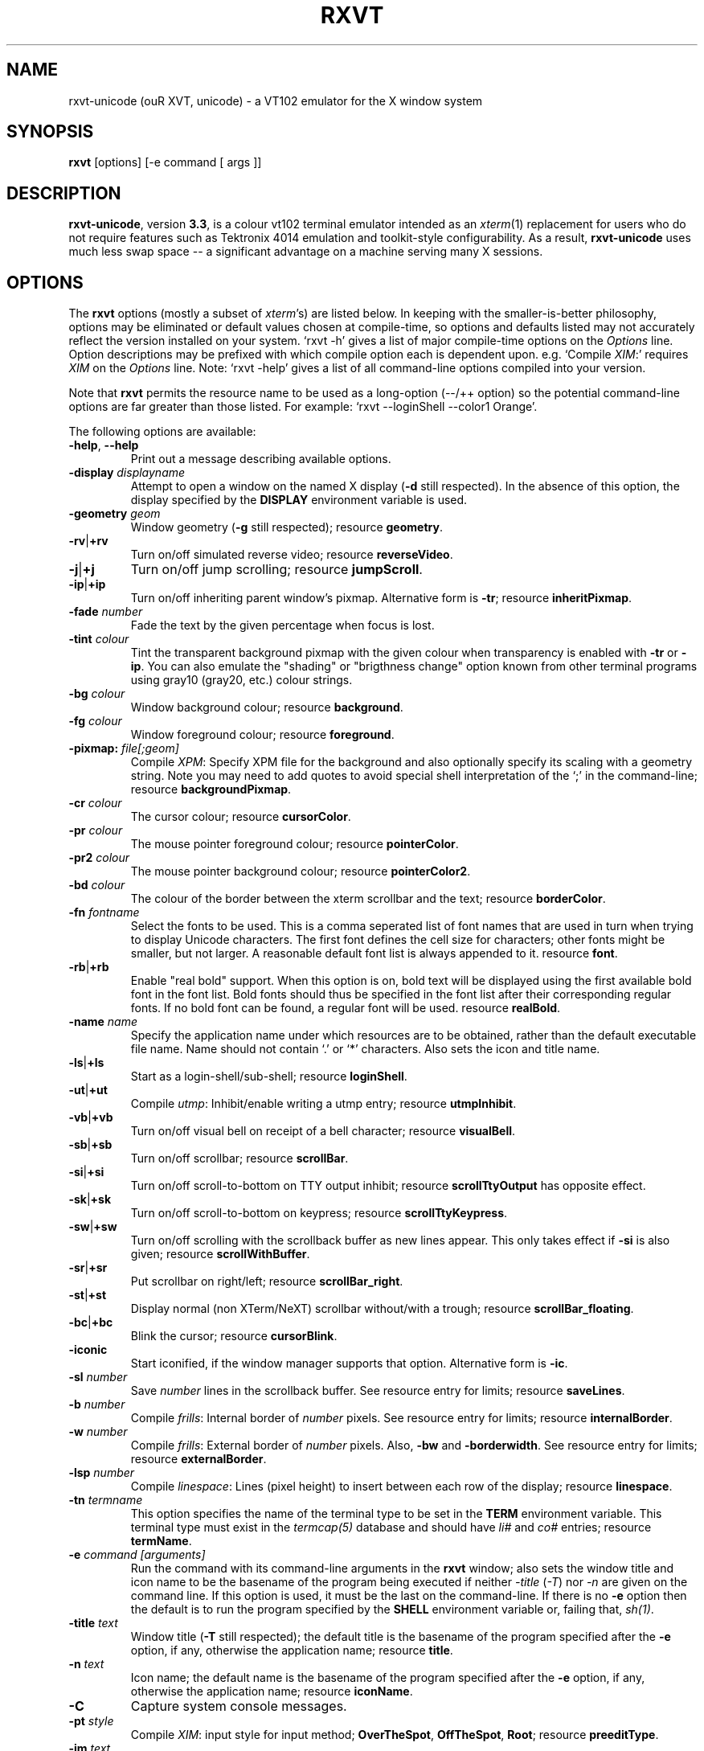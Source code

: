 .if !\n(.g .ab GNU tbl requires GNU troff.
.if !dTS .ds TS
.if !dTE .ds TE
.TH "RXVT" "1" "2004-07-26" "X Version 11" "X Tools" 
.SH "NAME" 
rxvt-unicode (ouR XVT, unicode) \- a VT102 emulator for the X window system
.PP 
.SH "SYNOPSIS" 
.PP 
\fBrxvt\fP [options] [-e command [ args ]]
.PP 
.SH "DESCRIPTION" 
.PP 
\fBrxvt-unicode\fP, version \fB3\&.3\fP, is a colour vt102 terminal emulator
intended as an \fIxterm\fP(1) replacement for users who do not require
features such as Tektronix 4014 emulation and toolkit-style configurability\&.
As a result, \fBrxvt-unicode\fP uses much less swap space -- a significant
advantage on a machine serving many X sessions\&.
.PP 
.PP 
.SH "OPTIONS" 
.PP 
The \fBrxvt\fP options (mostly a subset of \fIxterm\fP\&'s) are listed below\&.
In keeping with the smaller-is-better philosophy, options may be eliminated
or default values chosen at compile-time, so options and defaults listed
may not accurately reflect the version installed on your system\&.  
`rxvt -h\&' gives a list of major compile-time options on the \fIOptions\fP line\&.
Option descriptions may be prefixed with which compile option each is
dependent upon\&.  e\&.g\&. `Compile \fIXIM\fP:\&' requires \fIXIM\fP on the \fIOptions\fP
line\&.  Note: `rxvt -help\&' gives a list of all command-line options compiled
into your version\&.
.PP 
Note that \fBrxvt\fP permits the resource name to be used as a long-option
(--/++ option) so the potential command-line options are far greater than
those listed\&.
For example: `rxvt --loginShell --color1 Orange\&'\&.
.PP 
The following options are available:
.PP 
.IP "\fB-help\fP, \fB--help\fP" 
Print out a message describing available options\&.
.IP "\fB-display\fP \fIdisplayname\fP" 
Attempt to open a window on the named X display (\fB-d\fP still
respected)\&.  In the absence of this option, the display specified
by the \fBDISPLAY\fP environment variable is used\&.
.IP "\fB-geometry\fP \fIgeom\fP" 
Window geometry (\fB-g\fP still respected);
resource \fBgeometry\fP\&.
.IP "\fB-rv\fP|\fB+rv\fP" 
Turn on/off simulated reverse video;
resource \fBreverseVideo\fP\&.
.IP "\fB-j\fP|\fB+j\fP" 
Turn on/off jump scrolling;
resource \fBjumpScroll\fP\&.
.IP "\fB-ip\fP|\fB+ip\fP" 
Turn on/off inheriting parent window\&'s pixmap\&.  Alternative form
is \fB-tr\fP;
resource \fBinheritPixmap\fP\&.
.IP "\fB-fade\fP \fInumber\fP" 
Fade the text by the given percentage when focus is lost\&.
.IP "\fB-tint\fP \fIcolour\fP" 
Tint the transparent background pixmap with the given colour when
transparency is enabled with \fB-tr\fP or \fB-ip\fP\&. You can also
emulate the "shading" or "brigthness change" option known from
other terminal programs using gray10 (gray20, etc\&.) colour
strings\&.
.IP "\fB-bg\fP \fIcolour\fP" 
Window background colour;
resource \fBbackground\fP\&.
.IP "\fB-fg\fP \fIcolour\fP" 
Window foreground colour;
resource \fBforeground\fP\&.
.IP "\fB-pixmap:\fP \fIfile[;geom]\fP" 
Compile \fIXPM\fP: Specify XPM file for the background and also
optionally specify its scaling with a geometry string\&.  Note you
may need to add quotes to avoid special shell interpretation of
the `;\&' in the command-line;
resource \fBbackgroundPixmap\fP\&.
.IP "\fB-cr\fP \fIcolour\fP" 
The cursor colour;
resource \fBcursorColor\fP\&.
.IP "\fB-pr\fP \fIcolour\fP" 
The mouse pointer foreground colour;
resource \fBpointerColor\fP\&.
.IP "\fB-pr2\fP \fIcolour\fP" 
The mouse pointer background colour;
resource \fBpointerColor2\fP\&.
.IP "\fB-bd\fP \fIcolour\fP" 
The colour of the border between the xterm scrollbar and the text;
resource \fBborderColor\fP\&.
.IP "\fB-fn\fP \fIfontname\fP" 
Select the fonts to be used\&.
This is a comma seperated list of font names that are used in turn when
trying to display Unicode characters\&.
The first font defines the cell size for characters; other fonts might
be smaller, but not larger\&.
A reasonable default font list is always appended to it\&.
resource \fBfont\fP\&.
.IP "\fB-rb\fP|\fB+rb\fP" 
Enable "real bold" support\&.
When this option is on, bold text will be displayed using the first
available bold font in the font list\&.
Bold fonts should thus be specified in the font list after their
corresponding regular fonts\&.
If no bold font can be found, a regular font will be used\&.
resource \fBrealBold\fP\&.
.IP "\fB-name\fP \fIname\fP" 
Specify the application name under which resources
are to be obtained, rather than the default executable file name\&.
Name should not contain `\&.\&' or `*\&' characters\&.
Also sets the icon and title name\&.
.IP "\fB-ls\fP|\fB+ls\fP" 
Start as a login-shell/sub-shell;
resource \fBloginShell\fP\&.
.IP "\fB-ut\fP|\fB+ut\fP" 
Compile \fIutmp\fP: Inhibit/enable writing a utmp entry;
resource \fButmpInhibit\fP\&.
.IP "\fB-vb\fP|\fB+vb\fP" 
Turn on/off visual bell on receipt of a bell character;
resource \fBvisualBell\fP\&.
.IP "\fB-sb\fP|\fB+sb\fP" 
Turn on/off scrollbar;
resource \fBscrollBar\fP\&.
.IP "\fB-si\fP|\fB+si\fP" 
Turn on/off scroll-to-bottom on TTY output inhibit;
resource \fBscrollTtyOutput\fP has opposite effect\&.
.IP "\fB-sk\fP|\fB+sk\fP" 
Turn on/off scroll-to-bottom on keypress;
resource \fBscrollTtyKeypress\fP\&.
.IP "\fB-sw\fP|\fB+sw\fP" 
Turn on/off scrolling with the scrollback buffer as new
lines appear\&.  This only takes effect if \fB-si\fP is also given;
resource \fBscrollWithBuffer\fP\&.
.IP "\fB-sr\fP|\fB+sr\fP" 
Put scrollbar on right/left;
resource \fBscrollBar_right\fP\&.
.IP "\fB-st\fP|\fB+st\fP" 
Display normal (non XTerm/NeXT) scrollbar without/with a trough;
resource \fBscrollBar_floating\fP\&.
.IP "\fB-bc\fP|\fB+bc\fP" 
Blink the cursor; resource \fBcursorBlink\fP\&.
.IP "\fB-iconic\fP" 
Start iconified, if the window manager supports that option\&.
Alternative form is \fB-ic\fP\&.
.IP "\fB-sl\fP \fInumber\fP" 
Save \fInumber\fP lines in the scrollback buffer\&.  See resource entry
for limits; 
resource \fBsaveLines\fP\&.
.IP "\fB-b\fP \fInumber\fP" 
Compile \fIfrills\fP: Internal border of \fInumber\fP pixels\&.  See
resource entry for limits;
resource \fBinternalBorder\fP\&.
.IP "\fB-w\fP \fInumber\fP" 
Compile \fIfrills\fP: External border of \fInumber\fP pixels\&. 
Also, \fB-bw\fP and \fB-borderwidth\fP\&.  See resource entry for limits;
resource \fBexternalBorder\fP\&.
.IP "\fB-lsp\fP \fInumber\fP" 
Compile \fIlinespace\fP: Lines (pixel height) to insert between each
row of the display;
resource \fBlinespace\fP\&.
.IP "\fB-tn\fP \fItermname\fP" 
This option specifies the name of the terminal type to be set in the
\fBTERM\fP environment variable\&. This terminal type must exist in the
\fItermcap(5)\fP database and should have \fIli#\fP and \fIco#\fP entries;
resource \fBtermName\fP\&.
.IP "\fB-e\fP \fIcommand [arguments]\fP" 
Run the command with its command-line arguments in the \fBrxvt\fP
window; also sets the window title and icon name to be the basename
of the program being executed if neither \fI-title\fP (\fI-T\fP) nor
\fI-n\fP are given on the command line\&.  If this option is used, it
must be the last on the command-line\&.  If there is no \fB-e\fP option
then the default is to run the program specified by the \fBSHELL\fP
environment variable or, failing that, \fIsh(1)\fP\&.
.IP "\fB-title\fP \fItext\fP" 
Window title (\fB-T\fP still respected); the default title is the
basename of the program specified after the \fB-e\fP option, if
any, otherwise the application name;
resource \fBtitle\fP\&.
.IP "\fB-n\fP \fItext\fP" 
Icon name; the default name is the basename of the program specified
after the \fB-e\fP option, if any, otherwise the application name;
resource \fBiconName\fP\&.
.IP "\fB-C\fP" 
Capture system console messages\&.
.IP "\fB-pt\fP \fIstyle\fP" 
Compile \fIXIM\fP: input style for input method;
\fBOverTheSpot\fP, \fBOffTheSpot\fP, \fBRoot\fP;
resource \fBpreeditType\fP\&.
.IP "\fB-im\fP \fItext\fP" 
Compile \fIXIM\fP: input method name\&.
resource \fBinputMethod\fP\&.
.IP "\fB-imlocale\fP \fIstring\fP" 
The locale to use for opening the IM\&. You can use an LC_CTYPE
of e\&.g\&. de_DE\&.UTF-8 for normal text processing but ja_JP\&.EUC-JP
for the input extension to be able to input japanese characters
while staying in another locale\&.
.IP "\fB-insecure\fP" 
Enable "insecure" mode, which currently enables most of the escape
sequences that echo strings\&. See the resource \fBinsecure\fP for
more info\&.
.IP "\fB-mod\fP \fImodifier\fP" 
Override detection of Meta modifier with specified key:
\fBalt\fP, \fBmeta\fP, \fBhyper\fP, \fBsuper\fP, \fBmod1\fP, \fBmod2\fP, \fBmod3\fP,
\fBmod4\fP, \fBmod5\fP;
resource \fImodifier\fP\&.
.IP "\fB-ssc\fP|\fB+ssc\fP" 
Turn on/off secondary screen (default enabled);
resource \fBsecondaryScreen\fP\&.
.IP "\fB-ssr\fP|\fB+ssr\fP" 
Turn on/off secondary screen scroll (default enabled);
resource \fBsecondaryScroll\fP\&.
.IP "\fB-xrm\fP \fIresourcestring\fP" 
No effect on rxvt\&.  Simply passes through an argument to be made
available in the instance\&'s argument list\&.  Appears in \fIWM_COMMAND\fP
in some window managers\&.
.SH "RESOURCES (available also as long-options)" 
.PP 
Note: `rxvt --help\&' gives a list of all resources (long options) compiled
into your version\&.
.PP 
There are two different methods that rxvt can use to get the
Xresource data: using the X libraries (Xrm*-functions) or internal Xresources
reader (\fB~/\&.Xdefaults\fP)\&.  For the first method (ie\&. \fBrxvt -h\fP lists
\fBXGetDefaults\fP), you can set and change the resources using X11
tools like \fBxset\fP\&. Many distribution do also load settings from the
\fB~/\&.Xresources\fP file when X starts\&.
.PP 
If compiled with internal Xresources support (i\&.e\&. \fBrxvt
-h\fP lists \fB\&.Xdefaults\fP) then \fBrxvt\fP accepts application
defaults set in XAPPLOADDIR/URxvt (compile-time defined: usually
\fB/usr/lib/X11/app-defaults/URxvt\fP) and resources set in
\fB~/\&.Xdefaults\fP, or \fB~/\&.Xresources\fP if \fB~/\&.Xdefaults\fP does not exist\&.
Note that when reading X resources, \fBrxvt\fP recognizes two class
names: \fBXTerm\fP and \fBURxvt\fP\&.  The class name \fBRxvt\fP allows resources
common to both \fBrxvt\fP and the original \fIrxvt\fP to be easily configured,
while the class name \fBURxvt\fP allows resources unique to \fBrxvt\fP,
notably colours and key-handling, to be shared between different
\fBrxvt\fP configurations\&.  If no resources are specified, suitable
defaults will be used\&.  Command-line arguments can be used to override
resource settings\&.  The following resources are allowed:
.PP 
.IP "\fBgeometry:\fP \fIgeom\fP" 
Create the window with the specified X window geometry [default
80x24];
option \fB-geometry\fP\&.
.IP "\fBbackground:\fP \fIcolour\fP" 
Use the specified colour as the window\&'s background colour [default
White];
option \fB-bg\fP\&.
.IP "\fBforeground:\fP \fIcolour\fP" 
Use the specified colour as the window\&'s foreground colour [default
Black];
option \fB-fg\fP\&.
.IP "\fBcolor\fP\fIn\fP\fB:\fP \fIcolour\fP" 
Use the specified colour for the colour value \fIn\fP, where 0-7
corresponds to low-intensity (normal) colours and 8-15 corresponds to
high-intensity (bold = bright foreground, blink = bright
background) colours\&.  The canonical names are as follows:
0=black, 1=red, 2=green, 3=yellow, 4=blue, 5=magenta, 6=cyan, 7=white,
but the actual colour names used are listed in the
\fBCOLORS AND GRAPHICS\fP section\&.
.IP "\fBcolorBD:\fP \fIcolour\fP" 
Use the specified colour to display bold characters when the
foreground colour is the default\&.
This option will be ignored if \fBrealBold\fP is enabled\&.
.IP "\fBcolorUL:\fP \fIcolour\fP" 
Use the specified colour to display underlined characters when the
foreground colour is the default\&.
.IP "\fBcolorRV:\fP \fIcolour\fP" 
Use the specified colour as the background for reverse video
characters\&.
.IP "\fBcursorColor:\fP \fIcolour\fP" 
Use the specified colour for the cursor\&.  The default is to use the
foreground colour;
option \fB-cr\fP\&.
.IP "\fBcursorColor2:\fP \fIcolour\fP" 
Use the specified colour for the colour of the cursor text\&.  For this
to take effect, \fBcursorColor\fP must also be specified\&.  The default
is to use the background colour\&.
.IP "\fBreverseVideo:\fP \fIboolean\fP" 
\fBTrue\fP: simulate reverse video by foreground and background colours;
option \fB-rv\fP\&.
\fBFalse\fP: regular screen colours [default];
option \fB+rv\fP\&.
See note in \fBCOLORS AND GRAPHICS\fP section\&.
.IP "\fBjumpScroll:\fP \fIboolean\fP" 
\fBTrue\fP: specify that jump scrolling should be used\&.  When scrolling
quickly, fewer screen updates are performed [default];
option \fB-j\fP\&.
\fBFalse\fP: specify that smooth scrolling should be used;
option \fB+j\fP\&.
.IP "\fBinheritPixmap:\fP \fIboolean\fP" 
\fBTrue\fP: make the background inherit the parent windows\&' pixmap,
giving artificial transparency\&.
\fBFalse\fP: do not inherit the parent windows\&' pixmap\&.
.IP "\fBtintColor:\fP \fIcolour\fP" 
Tint the transparent background pixmap with the given colour\&.
.IP "\fBscrollColor:\fP \fIcolour\fP" 
Use the specified colour for the scrollbar [default #B2B2B2]\&.
.IP "\fBtroughColor:\fP \fIcolour\fP" 
Use the specified colour for the scrollbar\&'s trough area [default
#969696]\&.  Only relevant for normal (non XTerm/NeXT) scrollbar\&.
.IP "\fBbackgroundPixmap:\fP \fIfile[;geom]\fP" 
Use the specified XPM file (note the `\&.xpm\&' extension is optional)
for the background and also optionally specify its scaling with a
geometry string \fBWxH+X+Y\fP, in which \fB"W" / "H"\fP specify the
horizontal/vertical scale (percent) and \fB"X" / "Y"\fP locate the
image centre (percent)\&.  A scale of 0 displays the image with tiling\&.
A scale of 1 displays the image without any scaling\&.  A scale of 2 to
9 specifies an integer number of images in that direction\&.  No image
will be magnified beyond 10 times its original size\&.  The maximum
permitted scale is 1000\&.  [default 0x0+50+50]
.IP "\fBmenu:\fP \fIfile[;tag]\fP" 
Read in the specified menu file (note the `\&.menu\&' extension is
optional) and also optionally specify a starting tag to find\&.  See
the reference documentation for details on the syntax for the menuBar\&.
.IP "\fBpath:\fP \fIpath\fP" 
Specify the colon-delimited search path for finding files (XPM and
menus), in addition to the paths specified by the \fBRXVTPATH\fP and
\fBPATH\fP environment variables\&.
.IP "\fBfont:\fP \fIfontname\fP" 
Select the fonts to be used\&.
This is a comma seperated list of font names that are used in turn when
trying to display Unicode characters\&.
The first font defines the cell size for characters; other fonts might
be smaller, but not larger\&.
A reasonable default font list is always appended to it\&.
option \fB-fn\fP\&.
.IP "\fBrealBold:\fP \fIboolean\fP" 
\fBTrue\fP: Enable "real bold" support\&.
When this option is on, bold text will be displayed using the first
available bold font in the font list\&.
Bold fonts should thus be specified in the font list after their
corresponding regular fonts\&.
If no bold font can be found, a regular font will be used\&.
option \fB-rb\fP\&.
\fBFalse\fP: Display bold text in a regular font, using the color
specified with \fBcolorBD\fP;
option \fB+rb\fP\&.
.IP "\fBselectstyle:\fP \fImode\fP" 
Set mouse selection style to \fBold\fP which is 2\&.20, \fBoldword\fP which
is xterm style with 2\&.20 old word selection, or anything else which
gives xterm style selection\&.
.IP "\fBscrollstyle:\fP \fImode\fP" 
Set scrollbar style to \fBrxvt\fP, \fBrxvt\fP, \fBplain\fP, \fBnext\fP or \fBxterm\fP
.IP "\fBtitle:\fP \fIstring\fP" 
Set window title string, the default title is the command-line
specified after the \fB-e\fP option, if any, otherwise the application
name;
option \fB-title\fP\&.
.IP "\fBiconName:\fP \fIstring\fP" 
Set the name used to label the window\&'s icon or displayed in an icon
manager window, it also sets the window\&'s title unless it is
explicitly set;
option \fB-n\fP\&.
.IP "\fBmapAlert:\fP \fIboolean\fP" 
\fBTrue\fP: de-iconify (map) on receipt of a bell character\&.
\fBFalse\fP: no de-iconify (map) on receipt of a bell character
[default]\&.
.IP "\fBvisualBell:\fP \fIboolean\fP" 
\fBTrue\fP: use visual bell on receipt of a bell character;
option \fB-vb\fP\&.
\fBFalse\fP: no visual bell [default];
option \fB+vb\fP\&.
.IP "\fBloginShell:\fP \fIboolean\fP" 
\fBTrue\fP: start as a login shell by prepending a `-\&' to \fBargv[0]\fP
of the shell;
option \fB-ls\fP\&.
\fBFalse\fP: start as a normal sub-shell [default];
option \fB+ls\fP\&.
.IP "\fButmpInhibit:\fP \fIboolean\fP" 
\fBTrue\fP: inhibit writing record into the system log file \fButmp\fP;
option \fB-ut\fP\&.
\fBFalse\fP: write record into the system log file \fButmp\fP [default];
option \fB+ut\fP\&.
.IP "\fBprint-pipe:\fP \fIstring\fP" 
Specify a command pipe for vt100 printer [default \fIlpr(1)\fP]\&.  Use
\fBPrint\fP to initiate a screen dump to the printer and \fBCtrl-Print\fP
or \fBShift-Print\fP to include the scrollback as well\&.
.IP "\fBscrollBar:\fP \fIboolean\fP" 
\fBTrue\fP: enable the scrollbar [default];
option \fB-sb\fP\&.
\fBFalse\fP: disable the scrollbar;
option \fB+sb\fP\&.
.IP "\fBscrollBar_right:\fP \fIboolean\fP" 
\fBTrue\fP: place the scrollbar on the right of the window;
option \fB-sr\fP\&.
\fBFalse\fP: place the scrollbar on the left of the window;
option \fB+sr\fP\&.
.IP "\fBscrollBar_floating:\fP \fIboolean\fP" 
\fBTrue\fP: display an rxvt scrollbar without a trough;
option \fB-st\fP\&.
\fBFalse\fP: display an rxvt scrollbar with a trough;
option \fB+st\fP\&.
.IP "\fBscrollBar_align:\fP \fImode\fP" 
Align the \fBtop\fP, \fBbottom\fP or \fBcentre\fP [default] of
the scrollbar thumb with the pointer on middle button
press/drag\&.
.IP "\fBscrollTtyOutput:\fP \fIboolean\fP" 
\fBTrue\fP: scroll to bottom when tty receives output;
option(+si)\&.
\fBFalse\fP: do not scroll to bottom when tty receives output;
option(-si)\&.
.IP "\fBscrollWithBuffer:\fP \fIboolean\fP" 
\fBTrue\fP: scroll with scrollback buffer when tty recieves
new lines (and \fBscrollTtyOutput\fP is False);
option(+sw)\&.
\fBFalse\fP: do not scroll with scrollback buffer when tty
recieves new lines;
option(-sw)\&.
.IP "\fBscrollTtyKeypress:\fP \fIboolean\fP" 
\fBTrue\fP: scroll to bottom when a non-special key is pressed\&.
Special keys are those which are intercepted by rxvt for special
handling and are not passed onto the shell;
option(-sk)\&.
\fBFalse\fP: do not scroll to bottom when a non-special key is pressed;
option(+sk)\&.
.IP "\fBsmallfont_key:\fP \fIkeysym\fP" 
If enabled, use \fBAlt-\fP\fIkeysym\fP to toggle to a smaller font
[default \fBAlt-<\fP]
.IP "\fBbigfont_key:\fP \fIkeysym\fP" 
If enabled, use \fBAlt-\fP\fIkeysym\fP to toggle to a bigger font
[default \fBAlt->\fP]
.IP "\fBsaveLines:\fP \fInumber\fP" 
Save \fInumber\fP lines in the scrollback buffer [default 64]\&.  This
resource is limited on most machines to 65535;
option \fB-sl\fP\&.
.IP "\fBinternalBorder:\fP \fInumber\fP" 
Internal border of \fInumber\fP pixels\&. This resource is limited to 100;
option \fB-b\fP\&.
.IP "\fBexternalBorder:\fP \fInumber\fP" 
External border of \fInumber\fP pixels\&.  This resource is limited to 100;
option \fB-w\fP, \fB-bw\fP, \fB-borderwidth\fP\&.
.IP "\fBtermName:\fP \fItermname\fP" 
Specifies the terminal type name to be set in the \fBTERM\fP
environment variable;
option \fB-tn\fP\&.
.IP "\fBlinespace:\fP \fInumber\fP" 
Specifies number of lines (pixel height) to insert between each row
of the display [default 0];
option \fB-lsp\fP\&.
.IP "\fBmeta8:\fP \fIboolean\fP" 
\fBTrue\fP: handle Meta (Alt) + keypress to set the 8th bit\&.
\fBFalse\fP: handle Meta (Alt) + keypress as an escape prefix [default]\&.
.IP "\fBmouseWheelScrollPage:\fP \fIboolean\fP" 
\fBTrue\fP: the mouse wheel scrolls a page full\&.
\fBFalse\fP: the mouse wheel scrolls five lines [default]\&.
.IP "\fBcursorBlink:\fP \fIboolean\fP" 
\fBTrue\fP: blink the cursor\&.
\fBFalse\fP: do not blink the cursor [default];
option \fB-bc\fP\&.
.IP "\fBpointerBlank:\fP \fIboolean\fP" 
\fBTrue\fP: blank the pointer when a key is pressed or after a set number
of seconds of inactivity\&.
\fBFalse\fP: the pointer is always visible [default]\&.
.IP "\fBpointerColor:\fP \fIcolour\fP" 
Mouse pointer foreground colour\&.
.IP "\fBpointerColor2:\fP \fIcolour\fP" 
Mouse pointer background colour\&.
.IP "\fBpointerBlankDelay:\fP \fInumber\fP" 
Specifies number of seconds before blanking the pointer [default 2]\&.
.IP "\fBbackspacekey:\fP \fIstring\fP" 
The string to send when the backspace key is pressed\&.  If set to
\fBDEC\fP or unset it will send \fBDelete\fP (code 127) or, if shifted,
\fBBackspace\fP (code 8) - which can be reversed with the appropriate
DEC private mode escape sequence\&.
.IP "\fBdeletekey:\fP \fIstring\fP" 
The string to send when the delete key (not the keypad delete key) is
pressed\&.  If unset it will send the sequence traditionally associated
with the \fBExecute\fP key\&.
.IP "\fBcutchars:\fP \fIstring\fP" 
The characters used as delimiters for double-click word selection\&. 
The built-in default: 
.br 
\fBBACKSLASH `"\&'&()*,;<=>?@[]{|}\fP
.IP "\fBpreeditType:\fP \fIstyle\fP" 
\fBOverTheSpot\fP, \fBOffTheSpot\fP, \fBRoot\fP;
option \fB-pt\fP\&.
.IP "\fBinputMethod:\fP \fIname\fP" 
\fIname\fP of inputMethod to use;
option \fB-im\fP\&.
.IP "\fBimLocale:\fP \fIname\fP" 
The locale to use for opening the IM\&. You can use an LC_CTYPE
of e\&.g\&. de_DE\&.UTF-8 for normal text processing but ja_JP\&.EUC-JP
for the input extension to be able to input japanese characters
while staying in another locale\&.
option \fB-imlocale\fP\&.
.IP "\fBinsecure\fP" 
Enables "insecure" mode\&. Rxvt-unicode offers some escape sequences
that echo arbitrary strings like the icon name or the locale\&. This
could be abused if somebody gets 8-bit-clean access to your
display, wether throuh a mail client displaying mail bodies
unfiltered or though write(1)\&. Therefore, these sequences are
disabled by default\&.  (Note that other terminals, including xterm,
have these sequences enabled by default)\&. You can enable them
by setting this boolean resource or specifying \fB-insecure\fP as
an option\&. At the moment, this enabled display-answer, locale,
findfont, icon label and window title requests as well as dynamic
menubar dispatch\&.
.IP "\fBmodifier:\fP \fImodifier\fP" 
Set the key to be interpreted as the Meta key to:
\fBalt\fP, \fBmeta\fP, \fBhyper\fP, \fBsuper\fP, \fBmod1\fP, \fBmod2\fP, \fBmod3\fP,
\fBmod4\fP, \fBmod5\fP;
option \fB-mod\fP\&.
.IP "\fBanswerbackString:\fP \fIstring\fP" 
Specify the reply rxvt sends to the shell when an ENQ (control-E)
character is passed through\&.  It may contain escape values as
described in the entry on \fBkeysym\fP following\&.
.IP "\fBsecondaryScreen:\fP \fIbool\fP" 
Turn on/off secondary screen (default enabled)\&.
.IP "\fBsecondaryScroll:\fP \fIbool\fP" 
Turn on/off secondary screen scroll (default enabled)\&. If
the this option is enabled, scrolls on the secondary screen will
change the scrollback buffer and switching to/from the secondary screen
will instead scroll the screen up\&.
.IP "\fBkeysym\&.\fP\fIsym\fP: \fIstring\fP" 
Associate \fIstring\fP with keysym \fIsym\fP (\fB0xFF00 - 0xFFFF\fP)\&.  It
may contain escape values (\ea: bell, \eb: backspace, \ee, \eE: escape,
\en: newline, \er: return, \et: tab, \e000: octal number) or control
characters (^?: delete, ^@: null, ^A \&.\&.\&.) and may enclosed with
double quotes so that it can start or end with whitespace\&.  The
intervening resource name \fBkeysym\&.\fP cannot be omitted\&.  This
resource is only available when compiled with KEYSYM_RESOURCE\&.
.SH "THE SCROLLBAR" 
.PP 
Lines of text that scroll off the top of the \fBrxvt\fP window (resource:
\fBsaveLines\fP) and can be scrolled back using the scrollbar or by keystrokes\&. 
The normal \fBrxvt\fP scrollbar has arrows and its behaviour is fairly
intuitive\&.  The \fBxterm-scrollbar\fP is without arrows and its behaviour
mimics that of \fIxterm\fP
.PP 
Scroll down with \fBButton1\fP (\fBxterm-scrollbar\fP) or \fBShift-Next\fP\&.
Scroll up with \fBButton3\fP (\fBxterm-scrollbar\fP) or \fBShift-Prior\fP\&.
Continuous scroll with \fBButton2\fP\&.
.SH "MOUSE REPORTING" 
.PP 
To temporarily override mouse reporting, for either the scrollbar or the
normal text selection/insertion, hold either the Shift or the Meta (Alt) key
while performing the desired mouse action\&.
.PP 
If mouse reporting mode is active, the normal scrollbar actions are disabled
-- on the assumption that we are using a fullscreen application\&.
Instead, pressing Button1 and Button3 sends
\fBESC[6~\fP (Next) and \fBESC[5~\fP (Prior), respectively\&.
Similarly, clicking on the up and down arrows sends \fBESC[A\fP (Up) and
\fBESC[B\fP (Down), respectively\&.
.SH "TEXT SELECTION AND INSERTION" 
.PP 
The behaviour of text selection and insertion mechanism is similar to
\fIxterm\fP(1)\&.
.PP 
.IP "\fBSelection\fP:" 
Left click at the beginning of the region, drag to the end of the
region and release; Right click to extend the marked region;
Left double-click to select a word; Left triple-click to select
the entire line\&.
.IP "\fBInsertion\fP:" 
Pressing and releasing the Middle mouse button (or \fBShift-Insert\fP)
in an \fBrxvt\fP window causes the current text selection to be inserted
as if it had been typed on the keyboard\&.
.SH "CHANGING FONTS" 
.PP 
You can change fonts on-the-fly, which is to say cycle through the default
font and others of various sizes, by using \fBShift-KP_Add\fP and
\fBShift-KP_Subtract\fP\&.  Or, alternatively (if enabled) with
\fBAlt->\fP and \fBAlt-<\fP, where the actual key
can be selected using resources \fBsmallfont_key\fP/\fBbigfont_key\fP\&.
.SH "LOGIN STAMP" 
.PP 
\fBrxvt\fP tries to write an entry into the \fIutmp\fP(5) file so that it can be
seen via the \fIwho(1)\fP command, and can accept messages\&.  To allow this
feature, \fBrxvt\fP must be installed setuid root on some systems\&.
.SH "COLORS AND GRAPHICS" 
.PP 
In addition to the default foreground and background colours, \fBrxvt\fP
can display up to 16 colours (8 ANSI colours plus high-intensity bold/blink
versions of the same)\&.
Here is a list of the colours with their \fBrgb\&.txt\fP names\&.
.PP 
.TS 
.nr 3c \n(.C
.cp 0
.nr 3lps \n[.s]
.nr 3cent \n[.ce]
.de 3init
.ft \n[.f]
.ps \n[.s]
.vs \n[.v]u
.in \n[.i]u
.ll \n[.l]u
.ls \n[.L]
.ad \n[.j]
.ie \n[.u] .fi
.el .nf
.ce \n[.ce]
..
.nr 3ind \n[.i]
.nr 3fnt \n[.f]
.nr 3sz \n[.s]
.nr 3fll \n[.u]
.nr T. 0
.nr 3crow 0-1
.nr 3passed 0-1
.nr 3sflag 0
.ds 3trans
.ds 3quote
.nr 3brule 1
.nr 3supbot 0
.eo
.de 3rmk
.mk \$1
.if !'\n(.z'' \!.3rmk "\$1"
..
.de 3rvpt
.vpt \$1
.if !'\n(.z'' \!.3rvpt "\$1"
..
.de 3keep
.if '\n[.z]'' \{.ds 3quote \\
.ds 3trans \!
.di 3section
.nr 3sflag 1
.in 0
.\}
..
.de 3release
.if \n[3sflag] \{.di
.in \n[3ind]u
.nr 3dn \n[dn]
.ds 3quote
.ds 3trans
.nr 3sflag 0
.if \n[.t]<=\n[dn] \{.nr T. 1
.T#
.nr 3supbot 1
.sp \n[.t]u
.nr 3supbot 0
.mk #T
.\}
.if \n[.t]<=\n[3dn] .tm warning: page \n%: table text block will not fit on one page
.nf
.ls 1
.3section
.ls
.rm 3section
.\}
..
.nr 3tflag 0
.de 3tkeep
.if '\n[.z]'' \{.di 3table
.nr 3tflag 1
.\}
..
.de 3trelease
.if \n[3tflag] \{.br
.di
.nr 3dn \n[dn]
.ne \n[dn]u+\n[.V]u
.ie \n[.t]<=\n[3dn] .tm error: page \n%: table will not fit on one page; use .TS H/.TH with a supporting macro package
.el \{.in 0
.ls 1
.nf
.3table
.\}
.rm 3table
.\}
..
.ec
.ce 0
.nf
.nr 3sep 1n
.nr 3w0 \n(.H
.nr 3aw0 0
.nr 3lnw0 0
.nr 3rnw0 0
.nr 3w1 \n(.H
.nr 3aw1 0
.nr 3lnw1 0
.nr 3rnw1 0
.nr 3w2 \n(.H
.nr 3aw2 0
.nr 3lnw2 0
.nr 3rnw2 0
.nr 3w0 \n[3w0]>?\w\[tbl]\fBcolor0\fP \[tbl]
.nr 3w1 \n[3w1]>?\w\[tbl]\ (black) \[tbl]
.nr 3w2 \n[3w2]>?\w\[tbl]\ = Black \[tbl]
.nr 3w0 \n[3w0]>?\w\[tbl]\fBcolor1\fP \[tbl]
.nr 3w1 \n[3w1]>?\w\[tbl]\ (red) \[tbl]
.nr 3w2 \n[3w2]>?\w\[tbl]\ = Red3 \[tbl]
.nr 3w0 \n[3w0]>?\w\[tbl]\fBcolor2\fP \[tbl]
.nr 3w1 \n[3w1]>?\w\[tbl]\ (green) \[tbl]
.nr 3w2 \n[3w2]>?\w\[tbl]\ = Green3 \[tbl]
.nr 3w0 \n[3w0]>?\w\[tbl]\fBcolor3\fP \[tbl]
.nr 3w1 \n[3w1]>?\w\[tbl]\ (yellow) \[tbl]
.nr 3w2 \n[3w2]>?\w\[tbl]\ = Yellow3 \[tbl]
.nr 3w0 \n[3w0]>?\w\[tbl]\fBcolor4\fP \[tbl]
.nr 3w1 \n[3w1]>?\w\[tbl]\ (blue) \[tbl]
.nr 3w2 \n[3w2]>?\w\[tbl]\ = Blue3 \[tbl]
.nr 3w0 \n[3w0]>?\w\[tbl]\fBcolor5\fP \[tbl]
.nr 3w1 \n[3w1]>?\w\[tbl]\ (magenta) \[tbl]
.nr 3w2 \n[3w2]>?\w\[tbl]\ = Magenta3 \[tbl]
.nr 3w0 \n[3w0]>?\w\[tbl]\fBcolor6\fP \[tbl]
.nr 3w1 \n[3w1]>?\w\[tbl]\ (cyan) \[tbl]
.nr 3w2 \n[3w2]>?\w\[tbl]\ = Cyan3 \[tbl]
.nr 3w0 \n[3w0]>?\w\[tbl]\fBcolor7\fP \[tbl]
.nr 3w1 \n[3w1]>?\w\[tbl]\ (white) \[tbl]
.nr 3w2 \n[3w2]>?\w\[tbl]\ = AntiqueWhite \[tbl]
.nr 3w0 \n[3w0]>?\w\[tbl]\fBcolor8\fP \[tbl]
.nr 3w1 \n[3w1]>?\w\[tbl]\ (bright black) \[tbl]
.nr 3w2 \n[3w2]>?\w\[tbl]\ = Grey25 \[tbl]
.nr 3w0 \n[3w0]>?\w\[tbl]\fBcolor9\fP \[tbl]
.nr 3w1 \n[3w1]>?\w\[tbl]\ (bright red) \[tbl]
.nr 3w2 \n[3w2]>?\w\[tbl]\ = Red \[tbl]
.nr 3w0 \n[3w0]>?\w\[tbl]\fBcolor10\fP \[tbl]
.nr 3w1 \n[3w1]>?\w\[tbl]\ (bright green) \[tbl]
.nr 3w2 \n[3w2]>?\w\[tbl]\ = Green \[tbl]
.nr 3w0 \n[3w0]>?\w\[tbl]\fBcolor11\fP \[tbl]
.nr 3w1 \n[3w1]>?\w\[tbl]\ (bright yellow) \[tbl]
.nr 3w2 \n[3w2]>?\w\[tbl]\ = Yellow \[tbl]
.nr 3w0 \n[3w0]>?\w\[tbl]\fBcolor12\fP \[tbl]
.nr 3w1 \n[3w1]>?\w\[tbl]\ (bright blue) \[tbl]
.nr 3w2 \n[3w2]>?\w\[tbl]\ = Blue \[tbl]
.nr 3w0 \n[3w0]>?\w\[tbl]\fBcolor13\fP \[tbl]
.nr 3w1 \n[3w1]>?\w\[tbl]\ (bright magenta) \[tbl]
.nr 3w2 \n[3w2]>?\w\[tbl]\ = Magenta \[tbl]
.nr 3w0 \n[3w0]>?\w\[tbl]\fBcolor14\fP \[tbl]
.nr 3w1 \n[3w1]>?\w\[tbl]\ (bright cyan) \[tbl]
.nr 3w2 \n[3w2]>?\w\[tbl]\ = Cyan \[tbl]
.nr 3w0 \n[3w0]>?\w\[tbl]\fBcolor15\fP \[tbl]
.nr 3w1 \n[3w1]>?\w\[tbl]\ (bright white) \[tbl]
.nr 3w2 \n[3w2]>?\w\[tbl]\ = White \[tbl]
.nr 3w0 \n[3w0]>?\w\[tbl]\fBforeground\fP \[tbl]
.nr 3w1 \n[3w1]>?\w\[tbl]\  \[tbl]
.nr 3w2 \n[3w2]>?\w\[tbl]\ = Black \[tbl]
.nr 3w0 \n[3w0]>?\w\[tbl]\fBbackground\fP \[tbl]
.nr 3w1 \n[3w1]>?\w\[tbl]\  \[tbl]
.nr 3w2 \n[3w2]>?\w\[tbl]\ = White \[tbl]
.nr 3w0 \n[3w0]>?(\n[3lnw0]+\n[3rnw0])
.if \n[3aw0] .nr 3w0 \n[3w0]>?(\n[3aw0]+2n)
.nr 3w1 \n[3w1]>?(\n[3lnw1]+\n[3rnw1])
.if \n[3aw1] .nr 3w1 \n[3w1]>?(\n[3aw1]+2n)
.nr 3w2 \n[3w2]>?(\n[3lnw2]+\n[3rnw2])
.if \n[3aw2] .nr 3w2 \n[3w2]>?(\n[3aw2]+2n)
.nr 3cd0 0
.nr 3cl0 0*\n[3sep]
.nr 3ce0 \n[3cl0]+\n[3w0]
.nr 3cl1 \n[3ce0]+(3*\n[3sep])
.nr 3cd1 \n[3ce0]+\n[3cl1]/2
.nr 3ce1 \n[3cl1]+\n[3w1]
.nr 3cl2 \n[3ce1]+(3*\n[3sep])
.nr 3cd2 \n[3ce1]+\n[3cl2]/2
.nr 3ce2 \n[3cl2]+\n[3w2]
.nr 3cd3 \n[3ce2]+(0*\n[3sep])
.nr TW \n[3cd3]
.if \n[3cent] \{.in +(u;\n[.l]-\n[.i]-\n[TW]/2>?-\n[.i])
.nr 3ind \n[.i]
.\}
.eo
.de T#
.if !\n[3supbot] \{.3rvpt 0
.mk 3vert
.ls 1
.ls
.nr 3passed \n[3crow]
.sp |\n[3vert]u
.3rvpt 1
.\}
..
.ec
.fc 
.3keep
.3rmk 3rt0
\*[3trans].nr 3crow 0
.3keep
.mk 3rs0
.mk 3bot
.3rvpt 0
.ta \n[3ce0]u \n[3ce1]u \n[3ce2]u
\&\h'|\n[3cl0]u'\fBcolor0\fP \h'|\n[3cl1]u'\ (black) \h'|\n[3cl2]u'\ = Black 
.nr 3bot \n[3bot]>?\n[.d]
.sp |\n[3rs0]u
.3rvpt 1
.sp |\n[3bot]u
\*[3trans].nr 3brule 1
.3release
.3keep
.3rmk 3rt1
\*[3trans].nr 3crow 1
.3keep
.mk 3rs1
.mk 3bot
.3rvpt 0
.ta \n[3ce0]u \n[3ce1]u \n[3ce2]u
\&\h'|\n[3cl0]u'\fBcolor1\fP \h'|\n[3cl1]u'\ (red) \h'|\n[3cl2]u'\ = Red3 
.nr 3bot \n[3bot]>?\n[.d]
.sp |\n[3rs1]u
.3rvpt 1
.sp |\n[3bot]u
\*[3trans].nr 3brule 1
.3release
.3keep
.3rmk 3rt2
\*[3trans].nr 3crow 2
.3keep
.mk 3rs2
.mk 3bot
.3rvpt 0
.ta \n[3ce0]u \n[3ce1]u \n[3ce2]u
\&\h'|\n[3cl0]u'\fBcolor2\fP \h'|\n[3cl1]u'\ (green) \h'|\n[3cl2]u'\ = Green3 
.nr 3bot \n[3bot]>?\n[.d]
.sp |\n[3rs2]u
.3rvpt 1
.sp |\n[3bot]u
\*[3trans].nr 3brule 1
.3release
.3keep
.3rmk 3rt3
\*[3trans].nr 3crow 3
.3keep
.mk 3rs3
.mk 3bot
.3rvpt 0
.ta \n[3ce0]u \n[3ce1]u \n[3ce2]u
\&\h'|\n[3cl0]u'\fBcolor3\fP \h'|\n[3cl1]u'\ (yellow) \h'|\n[3cl2]u'\ = Yellow3 
.nr 3bot \n[3bot]>?\n[.d]
.sp |\n[3rs3]u
.3rvpt 1
.sp |\n[3bot]u
\*[3trans].nr 3brule 1
.3release
.3keep
.3rmk 3rt4
\*[3trans].nr 3crow 4
.3keep
.mk 3rs4
.mk 3bot
.3rvpt 0
.ta \n[3ce0]u \n[3ce1]u \n[3ce2]u
\&\h'|\n[3cl0]u'\fBcolor4\fP \h'|\n[3cl1]u'\ (blue) \h'|\n[3cl2]u'\ = Blue3 
.nr 3bot \n[3bot]>?\n[.d]
.sp |\n[3rs4]u
.3rvpt 1
.sp |\n[3bot]u
\*[3trans].nr 3brule 1
.3release
.3keep
.3rmk 3rt5
\*[3trans].nr 3crow 5
.3keep
.mk 3rs5
.mk 3bot
.3rvpt 0
.ta \n[3ce0]u \n[3ce1]u \n[3ce2]u
\&\h'|\n[3cl0]u'\fBcolor5\fP \h'|\n[3cl1]u'\ (magenta) \h'|\n[3cl2]u'\ = Magenta3 
.nr 3bot \n[3bot]>?\n[.d]
.sp |\n[3rs5]u
.3rvpt 1
.sp |\n[3bot]u
\*[3trans].nr 3brule 1
.3release
.3keep
.3rmk 3rt6
\*[3trans].nr 3crow 6
.3keep
.mk 3rs6
.mk 3bot
.3rvpt 0
.ta \n[3ce0]u \n[3ce1]u \n[3ce2]u
\&\h'|\n[3cl0]u'\fBcolor6\fP \h'|\n[3cl1]u'\ (cyan) \h'|\n[3cl2]u'\ = Cyan3 
.nr 3bot \n[3bot]>?\n[.d]
.sp |\n[3rs6]u
.3rvpt 1
.sp |\n[3bot]u
\*[3trans].nr 3brule 1
.3release
.3keep
.3rmk 3rt7
\*[3trans].nr 3crow 7
.3keep
.mk 3rs7
.mk 3bot
.3rvpt 0
.ta \n[3ce0]u \n[3ce1]u \n[3ce2]u
\&\h'|\n[3cl0]u'\fBcolor7\fP \h'|\n[3cl1]u'\ (white) \h'|\n[3cl2]u'\ = AntiqueWhite 
.nr 3bot \n[3bot]>?\n[.d]
.sp |\n[3rs7]u
.3rvpt 1
.sp |\n[3bot]u
\*[3trans].nr 3brule 1
.3release
.3keep
.3rmk 3rt8
\*[3trans].nr 3crow 8
.3keep
.mk 3rs8
.mk 3bot
.3rvpt 0
.ta \n[3ce0]u \n[3ce1]u \n[3ce2]u
\&\h'|\n[3cl0]u'\fBcolor8\fP \h'|\n[3cl1]u'\ (bright black) \h'|\n[3cl2]u'\ = Grey25 
.nr 3bot \n[3bot]>?\n[.d]
.sp |\n[3rs8]u
.3rvpt 1
.sp |\n[3bot]u
\*[3trans].nr 3brule 1
.3release
.3keep
.3rmk 3rt9
\*[3trans].nr 3crow 9
.3keep
.mk 3rs9
.mk 3bot
.3rvpt 0
.ta \n[3ce0]u \n[3ce1]u \n[3ce2]u
\&\h'|\n[3cl0]u'\fBcolor9\fP \h'|\n[3cl1]u'\ (bright red) \h'|\n[3cl2]u'\ = Red 
.nr 3bot \n[3bot]>?\n[.d]
.sp |\n[3rs9]u
.3rvpt 1
.sp |\n[3bot]u
\*[3trans].nr 3brule 1
.3release
.3keep
.3rmk 3rt10
\*[3trans].nr 3crow 10
.3keep
.mk 3rs10
.mk 3bot
.3rvpt 0
.ta \n[3ce0]u \n[3ce1]u \n[3ce2]u
\&\h'|\n[3cl0]u'\fBcolor10\fP \h'|\n[3cl1]u'\ (bright green) \h'|\n[3cl2]u'\ = Green 
.nr 3bot \n[3bot]>?\n[.d]
.sp |\n[3rs10]u
.3rvpt 1
.sp |\n[3bot]u
\*[3trans].nr 3brule 1
.3release
.3keep
.3rmk 3rt11
\*[3trans].nr 3crow 11
.3keep
.mk 3rs11
.mk 3bot
.3rvpt 0
.ta \n[3ce0]u \n[3ce1]u \n[3ce2]u
\&\h'|\n[3cl0]u'\fBcolor11\fP \h'|\n[3cl1]u'\ (bright yellow) \h'|\n[3cl2]u'\ = Yellow 
.nr 3bot \n[3bot]>?\n[.d]
.sp |\n[3rs11]u
.3rvpt 1
.sp |\n[3bot]u
\*[3trans].nr 3brule 1
.3release
.3keep
.3rmk 3rt12
\*[3trans].nr 3crow 12
.3keep
.mk 3rs12
.mk 3bot
.3rvpt 0
.ta \n[3ce0]u \n[3ce1]u \n[3ce2]u
\&\h'|\n[3cl0]u'\fBcolor12\fP \h'|\n[3cl1]u'\ (bright blue) \h'|\n[3cl2]u'\ = Blue 
.nr 3bot \n[3bot]>?\n[.d]
.sp |\n[3rs12]u
.3rvpt 1
.sp |\n[3bot]u
\*[3trans].nr 3brule 1
.3release
.3keep
.3rmk 3rt13
\*[3trans].nr 3crow 13
.3keep
.mk 3rs13
.mk 3bot
.3rvpt 0
.ta \n[3ce0]u \n[3ce1]u \n[3ce2]u
\&\h'|\n[3cl0]u'\fBcolor13\fP \h'|\n[3cl1]u'\ (bright magenta) \h'|\n[3cl2]u'\ = Magenta 
.nr 3bot \n[3bot]>?\n[.d]
.sp |\n[3rs13]u
.3rvpt 1
.sp |\n[3bot]u
\*[3trans].nr 3brule 1
.3release
.3keep
.3rmk 3rt14
\*[3trans].nr 3crow 14
.3keep
.mk 3rs14
.mk 3bot
.3rvpt 0
.ta \n[3ce0]u \n[3ce1]u \n[3ce2]u
\&\h'|\n[3cl0]u'\fBcolor14\fP \h'|\n[3cl1]u'\ (bright cyan) \h'|\n[3cl2]u'\ = Cyan 
.nr 3bot \n[3bot]>?\n[.d]
.sp |\n[3rs14]u
.3rvpt 1
.sp |\n[3bot]u
\*[3trans].nr 3brule 1
.3release
.3keep
.3rmk 3rt15
\*[3trans].nr 3crow 15
.3keep
.mk 3rs15
.mk 3bot
.3rvpt 0
.ta \n[3ce0]u \n[3ce1]u \n[3ce2]u
\&\h'|\n[3cl0]u'\fBcolor15\fP \h'|\n[3cl1]u'\ (bright white) \h'|\n[3cl2]u'\ = White 
.nr 3bot \n[3bot]>?\n[.d]
.sp |\n[3rs15]u
.3rvpt 1
.sp |\n[3bot]u
\*[3trans].nr 3brule 1
.3release
.3keep
.3rmk 3rt16
\*[3trans].nr 3crow 16
.3keep
.mk 3rs16
.mk 3bot
.3rvpt 0
.ta \n[3ce0]u \n[3ce1]u \n[3ce2]u
\&\h'|\n[3cl0]u'\fBforeground\fP \h'|\n[3cl1]u'\  \h'|\n[3cl2]u'\ = Black 
.nr 3bot \n[3bot]>?\n[.d]
.sp |\n[3rs16]u
.3rvpt 1
.sp |\n[3bot]u
\*[3trans].nr 3brule 1
.3release
.3keep
.3rmk 3rt17
\*[3trans].nr 3crow 17
.3keep
.mk 3rs17
.mk 3bot
.3rvpt 0
.ta \n[3ce0]u \n[3ce1]u \n[3ce2]u
\&\h'|\n[3cl0]u'\fBbackground\fP \h'|\n[3cl1]u'\  \h'|\n[3cl2]u'\ = White 
.nr 3bot \n[3bot]>?\n[.d]
.sp |\n[3rs17]u
.3rvpt 1
.sp |\n[3bot]u
\*[3trans].nr 3brule 1
.3release
.mk 3rt18
.nr 3brule 1
.nr T. 1
.T#
.3init
.fc
.cp \n(3c
.TE 
.PP 
It is also possible to specify the colour values of \fBforeground\fP,
\fBbackground\fP, \fBcursorColor\fP, \fBcursorColor2\fP, \fBcolorBD\fP, \fBcolorUL\fP
as a number 0-15, as a convenient shorthand to reference the colour name of
color0-color15\&.
.PP 
Note that \fB-rv\fP (\fB"reverseVideo: True"\fP) simulates reverse video by
always swapping the foreground/background colours\&.  This is in contrast to
\fIxterm\fP(1) where the colours are only swapped if they have not otherwise been
specified\&.
For example,
.PP 
.IP "\fBrxvt -fg Black -bg White -rv\fP" 
would yield White on Black, while on \fIxterm\fP(1) it would yield
Black on White\&.
.SH "ENVIRONMENT" 
.PP 
\fBrxvt\fP sets the environment variables \fBTERM\fP, \fBCOLORTERM\fP and
\fBCOLORFGBG\fP\&.  The environment variable \fBWINDOWID\fP is set to the X window
id number of the \fBrxvt\fP window and it also uses and sets the environment
variable \fBDISPLAY\fP to specify which display terminal to use\&.  \fBrxvt\fP uses
the environment variables \fBRXVTPATH\fP and \fBPATH\fP to find XPM files\&.
.SH "FILES" 
.PP 
.IP "\fB/etc/utmp\fP" 
System file for login records\&.
.IP "\fB/usr/lib/X11/rgb\&.txt\fP" 
Color names\&.
.PP 
.SH "SEE ALSO" 
.PP 
\fIxterm\fP(1), \fIsh\fP(1), \fIresize\fP(1), \fIX\fP(1), \fIpty\fP(4), \fItty\fP(4),
\fIutmp\fP(5)
.PP 
See rxvtRef\&.html rxvtRef\&.txt for detailed information on recognized escape
sequences and menuBar syntax, etc\&.
.PP 
.SH "BUGS" 
.PP 
Check the BUGS file for an up-to-date list\&.
.PP 
Cursor change support is not yet implemented\&.
.PP 
Click-and-drag doesn\&'t work with X11 mouse report overriding\&.
.PP 
.SH "FTP LOCATION" 
.PP 
rxvt-3\&.3\&.tar\&.gz can be found at the following ftp sites
ftp://ftp\&.rxvt\&.org/pub/rxvt
.PP 
.SH "CURRENT PROJECT COORDINATOR" 
.PP 
.IP "Project Coordinator" 
Marc A\&. Lehmann <rxvt@schmorp\&.de>
.br 
.IP "Web page maintainter" 
Marc A\&. Lehmann <rxvt@schmorp\&.de>
.br 
<http://www\&.sourceforge\&.net/projects/rxvt-unicode/>
.br 
.PP 
.SH "AUTHORS" 
.PP 
.IP "John Bovey" 
University of Kent, 1992, wrote the original Xvt\&.
.IP "Rob Nation <nation@rocket\&.sanders\&.lockheed\&.com>" 
very heavily modified Xvt and came up with Rxvt
.IP "Angelo Haritsis <ah@doc\&.ic\&.ac\&.uk>" 
wrote the Greek Keyboard Input (no longer in code)
.IP "mj olesen <olesen@me\&.QueensU\&.CA>" 
Wrote the menu system\&. 
.br 
Project Coordinator (changes\&.txt 2\&.11 to 2\&.21)
.IP "Oezguer Kesim <kesim@math\&.fu-berlin\&.de>" 
Project Coordinator (changes\&.txt 2\&.21a to 2\&.4\&.5)
.IP "Geoff Wing <gcw@pobox\&.com>" 
Rewrote screen display and text selection routines\&.
Project Coordinator (changes\&.txt 2\&.4\&.6 - rxvt-unicode)
.IP "Marc Alexander Lehmann <rxvt@schmorp\&.de>" 
Forked rxvt-unicode, rewrote most of the display code and
internal character handling to store text in unicode,
improve xterm compatibility and apply numerous other bugfixes
and extensions\&. 
.br 
Project Coordinator (Changes 1\&.0 - )
.PP 
